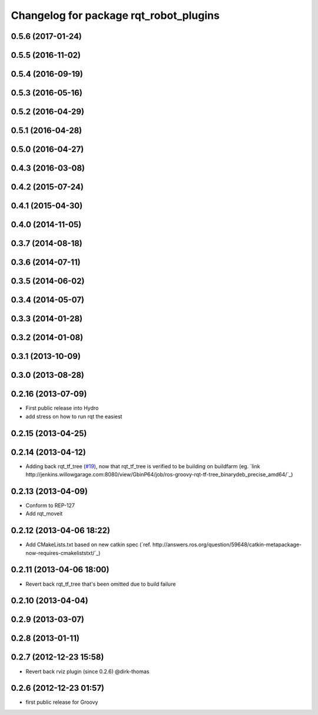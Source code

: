 ^^^^^^^^^^^^^^^^^^^^^^^^^^^^^^^^^^^^^^^
Changelog for package rqt_robot_plugins
^^^^^^^^^^^^^^^^^^^^^^^^^^^^^^^^^^^^^^^

0.5.6 (2017-01-24)
------------------

0.5.5 (2016-11-02)
------------------

0.5.4 (2016-09-19)
------------------

0.5.3 (2016-05-16)
------------------

0.5.2 (2016-04-29)
------------------

0.5.1 (2016-04-28)
------------------

0.5.0 (2016-04-27)
------------------

0.4.3 (2016-03-08)
------------------

0.4.2 (2015-07-24)
------------------

0.4.1 (2015-04-30)
------------------

0.4.0 (2014-11-05)
------------------

0.3.7 (2014-08-18)
------------------

0.3.6 (2014-07-11)
------------------

0.3.5 (2014-06-02)
------------------

0.3.4 (2014-05-07)
------------------

0.3.3 (2014-01-28)
------------------

0.3.2 (2014-01-08)
------------------

0.3.1 (2013-10-09)
------------------

0.3.0 (2013-08-28)
------------------

0.2.16 (2013-07-09)
-------------------
* First public release into Hydro
* add stress on how to run rqt the easiest

0.2.15 (2013-04-25)
-------------------

0.2.14 (2013-04-12)
-------------------
* Adding back rqt_tf_tree (`#19 <https://github.com/130s/rqt_robot_plugins/issues/19>`_), now that rqt_tf_tree is verified to be building on buildfarm (eg. `link http://jenkins.willowgarage.com:8080/view/GbinP64/job/ros-groovy-rqt-tf-tree_binarydeb_precise_amd64/`_)

0.2.13 (2013-04-09)
-------------------
* Conform to REP-127
* Add rqt_moveit

0.2.12 (2013-04-06 18:22)
-------------------------
* Add CMakeLists.txt based on new catkin spec (`ref. http://answers.ros.org/question/59648/catkin-metapackage-now-requires-cmakeliststxt/`_)

0.2.11 (2013-04-06 18:00)
-------------------------
* Revert back rqt_tf_tree that's been omitted due to build failure

0.2.10 (2013-04-04)
-------------------

0.2.9 (2013-03-07)
------------------

0.2.8 (2013-01-11)
------------------

0.2.7 (2012-12-23 15:58)
------------------------
* Revert back rviz plugin (since 0.2.6) @dirk-thomas

0.2.6 (2012-12-23 01:57)
------------------------
* first public release for Groovy
